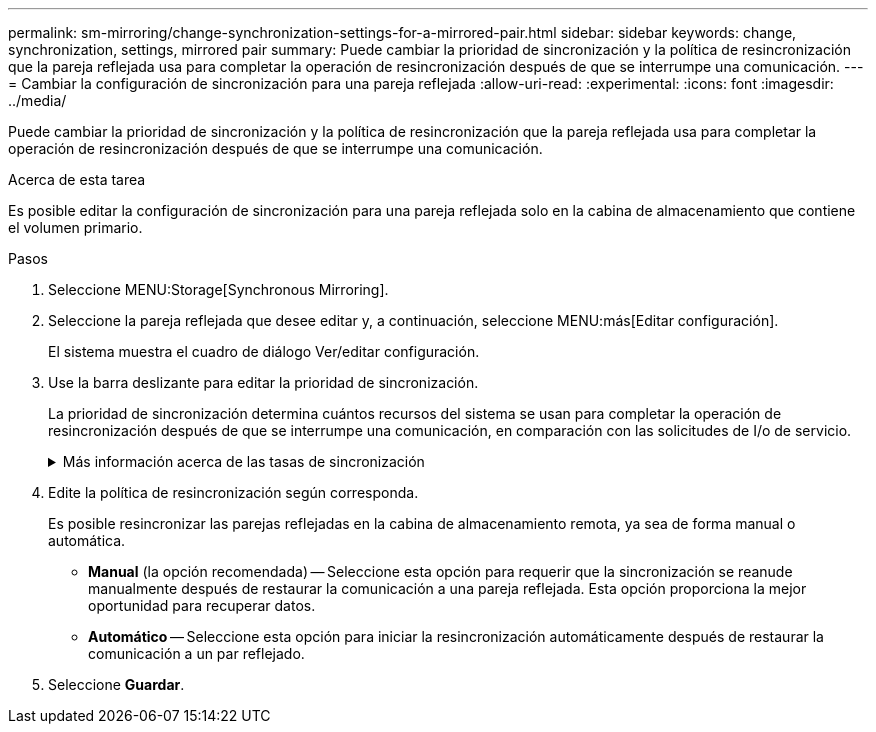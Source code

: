 ---
permalink: sm-mirroring/change-synchronization-settings-for-a-mirrored-pair.html 
sidebar: sidebar 
keywords: change, synchronization, settings, mirrored pair 
summary: Puede cambiar la prioridad de sincronización y la política de resincronización que la pareja reflejada usa para completar la operación de resincronización después de que se interrumpe una comunicación. 
---
= Cambiar la configuración de sincronización para una pareja reflejada
:allow-uri-read: 
:experimental: 
:icons: font
:imagesdir: ../media/


[role="lead"]
Puede cambiar la prioridad de sincronización y la política de resincronización que la pareja reflejada usa para completar la operación de resincronización después de que se interrumpe una comunicación.

.Acerca de esta tarea
Es posible editar la configuración de sincronización para una pareja reflejada solo en la cabina de almacenamiento que contiene el volumen primario.

.Pasos
. Seleccione MENU:Storage[Synchronous Mirroring].
. Seleccione la pareja reflejada que desee editar y, a continuación, seleccione MENU:más[Editar configuración].
+
El sistema muestra el cuadro de diálogo Ver/editar configuración.

. Use la barra deslizante para editar la prioridad de sincronización.
+
La prioridad de sincronización determina cuántos recursos del sistema se usan para completar la operación de resincronización después de que se interrumpe una comunicación, en comparación con las solicitudes de I/o de servicio.

+
.Más información acerca de las tasas de sincronización
[%collapsible]
====
Las tasas de prioridad de sincronización son las siguientes cinco:

** El más bajo
** Bajo
** Mediano
** Alto
** Máxima si la prioridad de sincronización se configuró con la tasa mínima, se prioriza la actividad de I/o y la operación de resincronización lleva más tiempo. Si la prioridad de sincronización se configuró con la tasa máxima, la operación de resincronización tiene prioridad, pero podría afectar a la actividad de I/o de la cabina de almacenamiento.


====
. Edite la política de resincronización según corresponda.
+
Es posible resincronizar las parejas reflejadas en la cabina de almacenamiento remota, ya sea de forma manual o automática.

+
** *Manual* (la opción recomendada) -- Seleccione esta opción para requerir que la sincronización se reanude manualmente después de restaurar la comunicación a una pareja reflejada. Esta opción proporciona la mejor oportunidad para recuperar datos.
** *Automático* -- Seleccione esta opción para iniciar la resincronización automáticamente después de restaurar la comunicación a un par reflejado.


. Seleccione *Guardar*.

